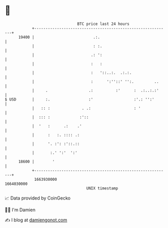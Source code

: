 * 👋

#+begin_example
                                   BTC price last 24 hours                    
               +------------------------------------------------------------+ 
         19400 |                          .:.                               | 
               |                          : :.                              | 
               |                         .: ':                              | 
               |                         :   :                              | 
               |                         :   '::..:.  .:.:.                 | 
               |                         :      ':''::' '':.         ..     | 
               |     .                  .:          :'      :  .:..:.:'     | 
   $ USD       |     :.                 :'                  :'.: '':'       | 
               |   :: :              . .:                   : '             | 
               |  ::: :             :'::                                    | 
               |  '   :      .:    .'                                       | 
               |      :   :. :::: .:                                        | 
               |      '. :': :'::.::                                        | 
               |       :.' ':'  ':'                                         | 
         18600 |        '                                                   | 
               +------------------------------------------------------------+ 
                1663930000                                        1664030000  
                                       UNIX timestamp                         
#+end_example
📈 Data provided by CoinGecko

🧑‍💻 I'm Damien

✍️ I blog at [[https://www.damiengonot.com][damiengonot.com]]
